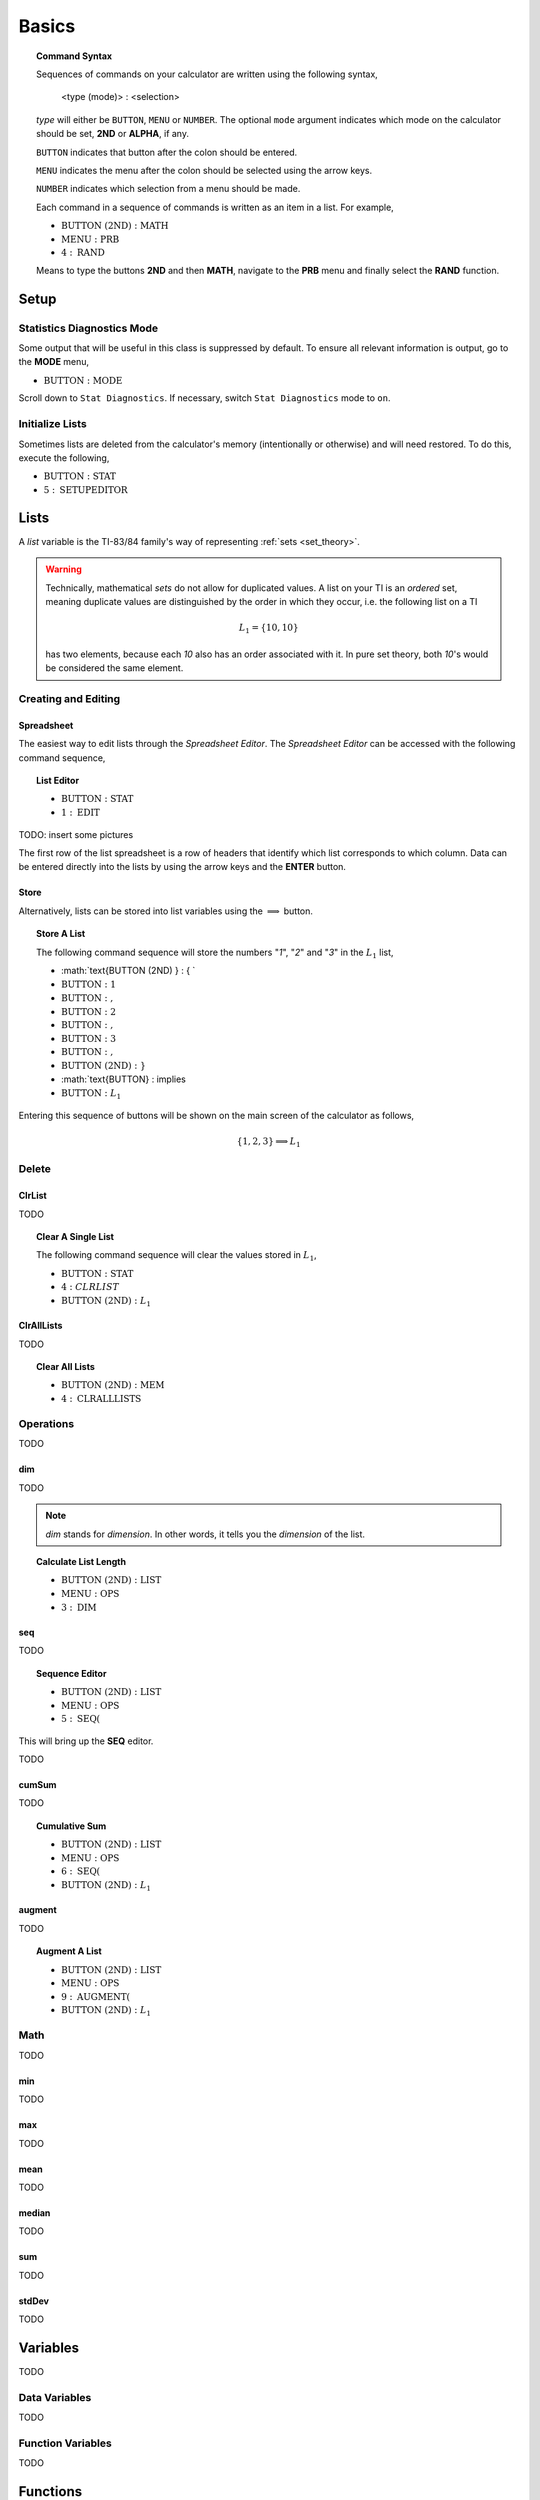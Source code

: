 .. _calculator_basics:

======
Basics
======

.. topic:: Command Syntax

	Sequences of commands on your calculator are written using the following syntax,
	
		<type (mode)> : <selection>
		
	*type* will either be ``BUTTON``, ``MENU`` or ``NUMBER``. The optional ``mode`` argument indicates which mode on the calculator should be set, **2ND** or **ALPHA**, if any. 
	
	``BUTTON`` indicates that button after the colon should be entered. 
	
	``MENU`` indicates the menu after the colon should be selected using the arrow keys. 
	
	``NUMBER`` indicates which selection from a menu should be made. 
	
	Each command in a sequence of commands is written as an item in a list. For example,
	
	- :math:`\text{BUTTON (2ND)} : \text{MATH}` 
	- :math:`\text{MENU} : \text{PRB}` 
	- :math:`4 : \text{RAND}`
		
	Means to type the buttons **2ND** and then **MATH**, navigate to the **PRB** menu and finally select the **RAND** function.
	
.. _setup_checklist:

Setup
=====

.. _stat_diagnostics_mode:

Statistics Diagnostics Mode
---------------------------

Some output that will be useful in this class is suppressed by default. To ensure all relevant information is output, go to the **MODE** menu,

- :math:`\text{BUTTON} : \text{MODE}`

Scroll down to ``Stat Diagnostics``. If necessary, switch ``Stat Diagnostics`` mode to ``on``.

Initialize Lists
----------------

Sometimes lists are deleted from the calculator's memory (intentionally or otherwise) and will need restored. To do this, execute the following,

- :math:`\text{BUTTON} : \text{STAT}`
- :math:`5 : \text{SETUPEDITOR}`
  
.. _calculator_lists:

Lists
=====

A *list* variable is the TI-83/84 family's way of representing :ref:`sets <set_theory>`. 

.. warning::

	Technically, mathematical *sets* do not allow for duplicated values. A list on your TI is an *ordered* set, meaning duplicate values are distinguished by the order in which they occur, i.e. the following list on a TI
	
	.. math::
	
		L_1 = \{ 10, 10 \}
		
	has two elements, because each *10* also has an order associated with it. In pure set theory, both *10*'s would be considered the same element. 

.. _calculator_list_create_edit:

Creating and Editing
--------------------

.. _calculator_list_spreadsheet:

Spreadsheet
***********

The easiest way to edit lists through the *Spreadsheet Editor*. The *Spreadsheet Editor* can be accessed with the following command sequence,

.. topic:: List Editor

	- :math:`\text{BUTTON} : \text{STAT}` 
	- :math:`1 : \text{EDIT}`

TODO: insert some pictures

The first row of the list spreadsheet is a row of headers that identify which list corresponds to which column. Data can be entered directly into the lists by using the arrow keys and the **ENTER** button.

.. _calculator_list_store:

Store
*****

Alternatively, lists can be stored into list variables using the :math:`\implies` button.

.. topic:: Store A List

	The following command sequence will store the numbers "*1*", "*2*" and "*3*" in the :math:`L_1` list,
	
	- :math:`\text{BUTTON (2ND) } : \{ `
	- :math:`\text{BUTTON} : \text{ 1 }`
	- :math:`\text{BUTTON} : \text{ , }`
	- :math:`\text{BUTTON} : \text{ 2 }`
	- :math:`\text{BUTTON} : \text{ , }`
	- :math:`\text{BUTTON} : \text{ 3 }`
	- :math:`\text{BUTTON} : \text{ , }`
	- :math:`\text{BUTTON (2ND) } : \}`
	- :math:`\text{BUTTON} : \implies
	- :math:`\text{BUTTON} : L_1`
	
Entering this sequence of buttons will be shown on the main screen of the calculator as follows, 

.. math::

	\{ 1, 2, 3 \} \implies L_1
	

.. _calculator_list_deleting:

Delete
------

ClrList
*******
TODO

.. topic:: Clear A Single List

	The following command sequence will clear the values stored in :math:`L_1`,
	
	- :math:`\text{BUTTON} : \text{STAT}`
	- :math:`4 : CLRLIST`
	- :math:`\text{BUTTON (2ND)} : L_1`
	
ClrAllLists
***********

TODO

.. topic:: Clear All Lists

	- :math:`\text{BUTTON (2ND)} : \text{MEM}`
	- :math:`4 : \text{CLRALLLISTS}`

.. _calculator_list_operations:

Operations
----------

TODO

.. _calculator_dim_operation:

dim
***

TODO

.. note::

	*dim* stands for *dimension*. In other words, it tells you the *dimension* of the list.
	
.. topic:: Calculate List Length

	- :math:`\text{BUTTON (2ND)} : \text{LIST}`
	- :math:`\text{MENU} : \text{OPS}`
	- :math:`3 : \text{DIM}`
	
.. _calculator_seq_operation:

seq
***

TODO

.. topic:: Sequence Editor
	
	- :math:`\text{BUTTON (2ND)} : \text{LIST}`
	- :math:`\text{MENU} : \text{OPS}`
	- :math:`5 : \text{SEQ(}`

This will bring up the **SEQ** editor. 

TODO

.. _calculator_cumsum_operation:

cumSum
******

TODO

.. Topic :: Cumulative Sum

	- :math:`\text{BUTTON (2ND)} : \text{LIST}`
	- :math:`\text{MENU} : \text{OPS}`
	- :math:`6 : \text{SEQ(}`
	- :math:`\text{BUTTON (2ND)} : L_1`

.. _calculator_augment_operation:

augment
*******

TODO

.. topic:: Augment A List

	- :math:`\text{BUTTON (2ND)} : \text{LIST}`
	- :math:`\text{MENU} : \text{OPS}`
	- :math:`9 : \text{AUGMENT(}`
	- :math:`\text{BUTTON (2ND)} : L_1`

.. _calculator_list_math:

Math
----

TODO

.. _calculator_min_math:

min
***

TODO

.. _calculator_max_math:

max
***

TODO

.. _calculator_mean_math:

mean
****

TODO

.. _calculator_median_math:

median
******

TODO

.. _calculator_sum_math:

sum
***

TODO

.. _calculator_stddev_math:

stdDev
******

TODO

.. _calculator_variables:

Variables
=========

TODO

Data Variables
--------------

TODO

Function Variables
------------------

TODO

.. _calculator_functions:
 
Functions
=========
 
TODO

.. _calculator_probability_functions:

Probability Functions
---------------------

TODO

.. _calculator_rand_function:

rand
****

TODO

.. _calculator_permutation_function:

nPr
***

TODO

.. _calculator_combination_function:

nCr
***

TODO

.. _calculator_factorial_function:

!
*

TODO

.. _calculator_randint_function:

randInt
*******

TODO

